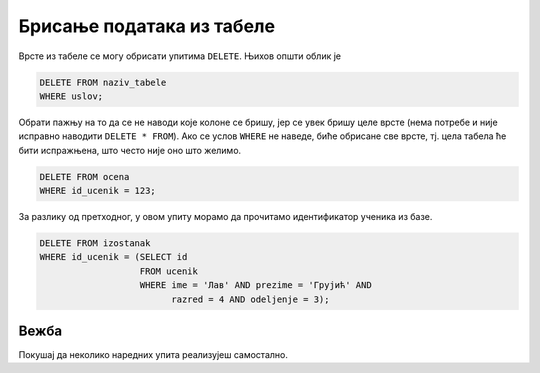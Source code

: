 .. -*- mode: rst -*-

Брисање података из табеле
--------------------------

Врсте из табеле се могу обрисати упитима ``DELETE``. Њихов општи облик је

.. code-block:: sql

   DELETE FROM naziv_tabele
   WHERE uslov;

Обрати пажњу на то да се не наводи које колоне се бришу, јер се увек
бришу целе врсте (нема потребе и није исправно наводити ``DELETE * FROM``). 
Ако се услов ``WHERE`` не наведе, биће обрисане све врсте,
тј. цела табела ће бити испражњена, што често није оно што желимо.

.. questionnote::

   Обрисати све оцене из табеле оцена које одговарају ученику са
   идентификатором 123.

.. code-block:: sql

   DELETE FROM ocena
   WHERE id_ucenik = 123;


.. questionnote::

   Обрисати све изостанке које је направио ученик Лав Грујић из IV3.

За разлику од претходног, у овом упиту морамо да прочитамо
идентификатор ученика из базе.


.. code-block:: sql

   DELETE FROM izostanak
   WHERE id_ucenik = (SELECT id
                      FROM ucenik
                      WHERE ime = 'Лав' AND prezime = 'Грујић' AND
                            razred = 4 AND odeljenje = 3);

Вежба
.....

Покушај да неколико наредних упита реализујеш самостално.

.. questionnote::

   Министарство је одлучило да се све јединице које су ђаци добили
   пониште (због ванредне ситуације). Напиши упит којим се све оне
   бришу из базе.

.. dbpetlja:: db_brisanje_01
   :dbfile: dnevnik.sql
   :solutionquery: DELETE FROM ocena
                   WHERE ocena = 1
   :checkquery: SELECT * FROM ocena

.. questionnote::

   Обрисати из базе све податке о оценама из математике (у свим
   разредима).

.. dbpetlja:: db_brisanje_02
   :dbfile: dnevnik.sql
   :solutionquery: DELETE FROM ocena
                   WHERE id_predmet IN (SELECT id
                                        FROM predmet
                                        WHERE naziv = 'Математика')
   :checkquery: SELECT * FROM ocena
                
